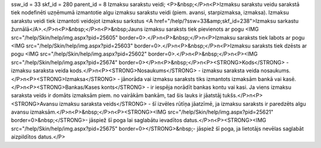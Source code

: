 ssw_id = 33skf_id = 280parent_id = 8Izmaksu sarakstu veidi;<P>&nbsp;</P>\n<P>Izmaksu sarakstu veidu sarakstā tiek nodefinēti uzņēmumā izmantotie algu izmaksu sarakstu veidi (piem. avansi, starpizmaksa, izmaksa). Izmaksu sarakstu veidi tiek izmantoti veidojot izmaksu sarkstus <A href="/help/?ssw=33&amp;skf_id=238">Izmaksu sarkastu žurnālā</A>.</P>\n<P>&nbsp;</P>\n<P>&nbsp;Jauns izmaksu saraksts tiek pievienots ar pogu <IMG src="/help/Skin/help/img.aspx?pid=25605" border=0>.</P>\n<P>&nbsp;</P>\n<P>Izmaksu saraksts tiek labots ar pogu <IMG src="/help/Skin/help/img.aspx?pid=25603" border=0>.</P>\n<P>&nbsp;</P>\n<P>Izmaksu saraksts tiek dzēsts ar pogu <IMG src="/help/Skin/help/img.aspx?pid=25602" border=0>.</P>\n<P>&nbsp;</P>\n<P><IMG src="/help/Skin/help/img.aspx?pid=25674" border=0></P>\n<P>&nbsp;</P>\n<P><STRONG>Kods</STRONG> - izmaksu saraksta veida kods.</P>\n<P><STRONG>Nosaukums</STRONG> - izmaksu saraksta veida nosaukums.</P>\n<P><STRONG>Izmaksa</STRONG> - jānorāda vai izmaksu saraksts tiks izmantots izmaksām bankā vai kasē.</P>\n<P><STRONG>Bankas/Kases konts</STRONG> - ir iespēja norādīt bankas kontu vai kasi. Ja viens izmaksu saraksta veids ir domāts izmaksām piem. no vairākām bankām, tad šis lauks ir jāatstāj tukšs.</P>\n<P><STRONG>Avansu izmaksu saraksta veids</STRONG> - šī izvēles rūtīņa jāatzīmē, ja izmaksu saraksts ir paredzēts algu avansu izmaksām.</P>\n<P>&nbsp;</P>\n<P><STRONG><IMG src="/help/Skin/help/img.aspx?pid=25621" border=0>&nbsp;</STRONG>- jāspiež šī poga lai saglabātu ievadītos datus.</P>\n<P><STRONG><IMG src="/help/Skin/help/img.aspx?pid=25675" border=0></STRONG>&nbsp;- jāspiež šī poga, ja lietotājs nevēlas saglabāt aizpildītos datus.</P>